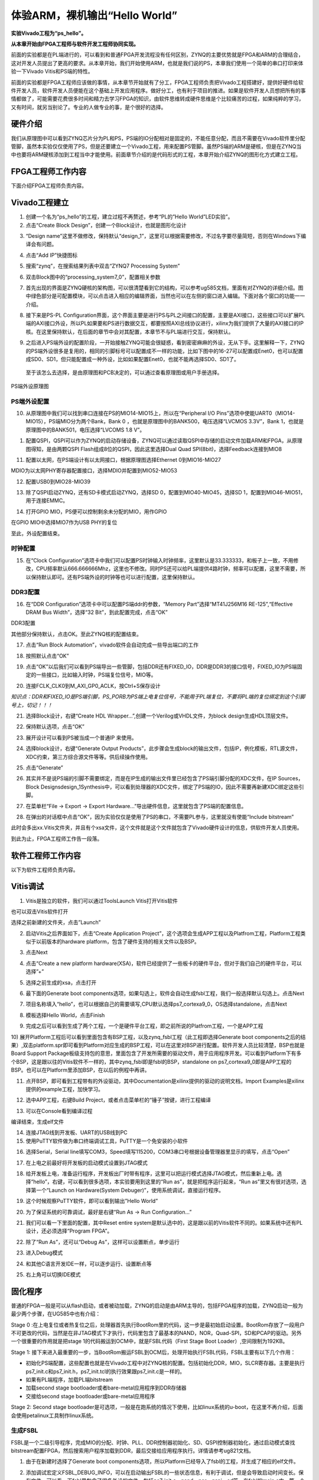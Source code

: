 体验ARM，裸机输出“Hello World”
================================

**实验Vivado工程为“ps_hello”。**

**从本章开始由FPGA工程师与软件开发工程师协同实现。**

前面的实验都是在PL端进行的，可以看到和普通FPGA开发流程没有任何区别，ZYNQ的主要优势就是FPGA和ARM的合理结合，这对开发人员提出了更高的要求。从本章开始，我们开始使用ARM，也就是我们说的PS，本章我们使用一个简单的串口打印来体验一下Vivado
Vitis和PS端的特性。

前面的实验都是FPGA工程师应该做的事情，从本章节开始就有了分工，FPGA工程师负责把Vivado工程搭建好，提供好硬件给软件开发人员，软件开发人员便能在这个基础上开发应用程序。做好分工，也有利于项目的推进。如果是软件开发人员想把所有的事情都做了，可能需要花费很多时间和精力去学习FPGA的知识，由软件思维转成硬件思维是个比较痛苦的过程，如果纯粹的学习，又有时间，就另当别论了。专业的人做专业的事，是个很好的选择。

硬件介绍
--------

我们从原理图中可以看到ZYNQ芯片分为PL和PS，PS端的IO分配相对是固定的，不能任意分配，而且不需要在Vivado软件里分配管脚，虽然本实验仅仅使用了PS，但是还要建立一个Vivado工程，用来配置PS管脚。虽然PS端的ARM是硬核，但是在ZYNQ当中也要将ARM硬核添加到工程当中才能使用。前面章节介绍的是代码形式的工程，本章开始介绍ZYNQ的图形化方式建立工程。

FPGA工程师工作内容
------------------

下面介绍FPGA工程师负责内容。

Vivado工程建立
--------------

1) 创建一个名为“ps_hello”的工程，建立过程不再赘述，参考“PL的”Hello
   World”LED实验”。

2) 点击“Create Block Design”，创建一个Block设计，也就是图形化设计

.. image:: images/01_media/image1.png
      
3) “Design
   name”这里不做修改，保持默认“design_1”，这里可以根据需要修改，不过名字要尽量简短，否则在Windows下编译会有问题。

.. image:: images/01_media/image2.png
      
4) 点击“Add IP”快捷图标

.. image:: images/01_media/image3.png
      
5) 搜索“zynq”，在搜索结果列表中双击“ZYNQ7 Processing System”

.. image:: images/01_media/image4.png
      
6) 双击Block图中的“processing_system7_0”，配置相关参数

.. image:: images/01_media/image5.png
      
7) 首先出现的界面是ZYNQ硬核的架构图，可以很清楚看到它的结构，可以参考ug585文档，里面有对ZYNQ的详细介绍。图中绿色部分是可配置模块，可以点击进入相应的编辑界面，当然也可以在左侧的窗口进入编辑。下面对各个窗口的功能一一介绍。

.. image:: images/01_media/image6.png
      
8) 接下来是PS-PL
   Configuration界面，这个界面主要是进行PS与PL之间接口的配置，主要是AXI接口，这些接口可以扩展PL端的AXI接口外设，所以PL如果要和PS进行数据交互，都要按照AXI总线协议进行，xilinx为我们提供了大量的AXI接口的IP
   核。在这里保持默认，在后面的章节中会对其配置，本章节不与PL端进行交互，保持默认。

.. image:: images/01_media/image7.png
      
9) 之后进入PS端外设的配置阶段，一开始接触ZYNQ可能会很疑惑，看到密密麻麻的外设，无从下手。这里解释一下，ZYNQ的PS端外设很多是复用的，相同的引脚标号可以配置成不一样的功能，比如下图中的16-27可以配置成Enet0，也可以配置成SD0、SD1，但只能配置成一种外设，比如如果配置Enet0，也就不能再选择SD0、SD1了。

..

   至于该怎么去选择，是由原理图和PCB决定的，可以通过查看原理图或用户手册选择。

.. image:: images/01_media/image8.png
      
.. image:: images/01_media/image9.png
      
PS端外设原理图

PS端外设配置
~~~~~~~~~~~~

10) 从原理图中我们可以找到串口连接在PS的MIO14-MIO15上，所以在“Peripheral
    I/O Pins”选项中使能UART0（MIO14-MIO15），PS端MIO分为两个Bank，Bank 0
    ，也就是原理图中的BANK500，电压选择“LVCMOS 3.3V”，Bank
    1，也就是原理图中的BANK501，电压选择“LVCOMS 1.8 V”。

.. image:: images/01_media/image10.png
      
1) 配置QSPI，QSPI可以作为ZYNQ的启动存储设备，ZYNQ可以通过读取QSPI中存储的启动文件加载ARM和FPGA，从原理图得知，是由两颗QSPI
   Flash组成8位的QSPI，因此这里选择Dual Quad
   SPI(8bit)，选择Feedback连接到MIO8

.. image:: images/01_media/image11.png
      
11) 配置以太网，在PS端设计有以太网接口，根据原理图选择Ethernet
    0到MIO16-MIO27

.. image:: images/01_media/image12.png
      
MDIO为以太网PHY寄存器配置接口，选择MDIO并配置到MIO52-MIO53

.. image:: images/01_media/image13.png
      
12) 配置USB0到MIO28-MIO39

.. image:: images/01_media/image14.png
      
13) 除了QSPI启动ZYNQ，还有SD卡模式启动ZYNQ，选择SD
    0，配置到MIO40-MIO45，选择SD 1，配置到MIO46-MIO51，用于连接EMMC。

.. image:: images/01_media/image15.png
      
14) 打开GPIO MIO，PS便可以控制剩余未分配的MIO，用作GPIO

.. image:: images/01_media/image16.png
      
在GPIO MIO中选择MIO7作为USB PHY的复位

.. image:: images/01_media/image17.png
      
至此，外设配置结束。

时钟配置
~~~~~~~~

15) 在“Clock
    Configuration”选项卡中我们可以配置PS时钟输入时钟频率，这里默认是33.333333，和板子上一致，不用修改，CPU频率默认666.666666Mhz，这里也不修改。同时PS还可以给PL端提供4路时钟，频率可以配置，这里不需要，所以保持默认即可。还有PS端外设的时钟等也可以进行配置，这里保持默认。

.. image:: images/01_media/image18.png
      
DDR3配置
~~~~~~~~

16) 在“DDR Configuration”选项卡中可以配置PS端ddr的参数，“Memory
    Part”选择“MT41J256M16 RE-125”,“Effective DRAM Bus Width”，选择“32
    Bit”，到此配置完成，点击“OK”

.. image:: images/01_media/image19.png
      
DDR3配置

其他部分保持默认，点击OK。至此ZYNQ核的配置结束。

17) 点击“Run Block Automation”，vivado软件会自动完成一些导出端口的工作

.. image:: images/01_media/image20.png
      
18) 按照默认点击“OK”

.. image:: images/01_media/image21.png
      
19) 点击“OK”以后我们可以看到PS端导出一些管脚，包括DDR还有FIXED_IO，DDR是DDR3的接口信号，FIXED_IO为PS端固定的一些接口，比如输入时钟，PS端复位信号，MIO等。

.. image:: images/01_media/image22.png
      
20) 连接FCLK_CLK0到M_AXI_GP0_ACLK，按Ctrl+S保存设计

.. image:: images/01_media/image23.png
      
*知识点：DDR和FIXED_IO是PS端引脚，PS_PORB为PS端上电复位信号，不能用于PL端复位，不要将PL端的复位绑定到这个引脚号上，切记！！！*

.. image:: images/01_media/image24.png
      
21) 选择Block设计，右键“Create HDL
    Wrapper...”,创建一个Verilog或VHDL文件，为block
    design生成HDL顶层文件。

.. image:: images/01_media/image25.png
      
22) 保持默认选项，点击“OK”

.. image:: images/01_media/image26.png
      
23) 展开设计可以看到PS被当成一个普通IP 来使用。

.. image:: images/01_media/image27.png
      
24) 选择block设计，右键“Generate Output
    Products”，此步骤会生成block的输出文件，包括IP，例化模板，RTL源文件，XDC约束，第三方综合源文件等等。供后续操作使用。

.. image:: images/01_media/image28.png
      
25) 点击“Generate”

.. image:: images/01_media/image29.png
      
26) 其实并不是说PS端的引脚不需要绑定，而是在IP生成的输出文件里已经包含了PS端引脚分配的XDC文件，在IP
    Sources，Block
    Designsdesign_1Synthesis中，可以看到处理器的XDC文件，绑定了PS端的IO，因此不需要再新建XDC绑定这些引脚。

.. image:: images/01_media/image30.png
      
27) 在菜单栏“File -> Export -> Export
    Hardware...”导出硬件信息，这里就包含了PS端的配置信息。

.. image:: images/01_media/image31.png
      
28) 在弹出的对话框中点击“OK”，因为实验仅仅是使用了PS的串口，不需要PL参与，这里就没有使能“Include
    bitstream”

此时会多出xx.Vitis文件夹，并且有个xsa文件，这个文件就是这个文件就包含了Vivado硬件设计的信息，供软件开发人员使用。

.. image:: images/01_media/image32.png
      
到此为止，FPGA工程师工作告一段落。

软件工程师工作内容
------------------

以下为软件工程师负责内容。

Vitis调试
---------

1) Vitis是独立的软件，我们可以通过ToolsLaunch Vitis打开Vitis软件

.. image:: images/01_media/image33.png
      
也可以双击Vitis软件打开

.. image:: images/01_media/image34.png
         
选择之前新建的文件夹，点击”Launch”

.. image:: images/01_media/image35.png
         
2) 启动Vitis之后界面如下，点击“Create Application Project”，这个选项会生成APP工程以及Platfrom工程，Platform工程类似于以前版本的hardware platform，包含了硬件支持的相关文件以及BSP。

.. image:: images/01_media/image36.png
         
3) 点击Next

.. image:: images/01_media/image37.png
         
4) 点击“Create a new platform hardware(XSA)，软件已经提供了一些板卡的硬件平台，但对于我们自己的硬件平台，可以选择”+”

.. image:: images/01_media/image38.png
         
5) 选择之前生成的xsa，点击打开

.. image:: images/01_media/image39.png
         
6) 最下面的Generate boot components选项，如果勾选上，软件会自动生成fsbl工程，我们一般选择默认勾选上。点击Next

.. image:: images/01_media/image40.png
         
7) 项目名称填入“hello”，也可以根据自己的需要填写,CPU默认选择ps7_cortexa9_0，OS选择standalone，点击Next

.. image:: images/01_media/image41.png
         
.. image:: images/01_media/image42.png
         
8) 模板选择Hello World，点击Finish

.. image:: images/01_media/image43.png
         
9) 完成之后可以看到生成了两个工程，一个是硬件平台工程，即之前所说的Platfrom工程，一个是APP工程

.. image:: images/01_media/image44.png
         
10) 展开Platform工程后可以看到里面包含有BSP工程，以及zynq_fsbl工程（此工程即选择Generate boot
components之后的结果）,双击platform.spr即可看到Platform对应生成的BSP工程，可以在这里对BSP进行配置。软件开发人员比较清楚，BSP也就是Board Support
Package板级支持包的意思，里面包含了开发所需要的驱动文件，用于应用程序开发。可以看到Platform下有多个BSP，这是跟以往的Vitis软件不一样的，其中zynq_fsbl即是fsbl的BSP，standalone on
ps7_cortexa9_0即是APP工程的BSP。也可以在Platform里添加BSP，在以后的例程中再讲。

.. image:: images/01_media/image45.png
         
11) 点开BSP，即可看到工程带有的外设驱动，其中Documentation是xilinx提供的驱动的说明文档，Import Examples是xilinx提供的example工程，加快学习。

.. image:: images/01_media/image46.png
      
12) 选中APP工程，右键Build Project，或者点击菜单栏的“锤子”按键，进行工程编译

.. image:: images/01_media/image47.png
      
13) 可以在Console看到编译过程

.. image:: images/01_media/image48.png
      
编译结束，生成elf文件

.. image:: images/01_media/image49.png
      
14) 连接JTAG线到开发板、UART的USB线到PC

15) 使用PuTTY软件做为串口终端调试工具，PuTTY是一个免安装的小软件

.. image:: images/01_media/image50.png
      
16) 选择Serial，Serial line填写COM3，Speed填写115200，COM3串口号根据设备管理器里显示的填写，点击“Open”

.. image:: images/01_media/image51.png
      
17) 在上电之前最好将开发板的启动模式设置到JTAG模式

.. image:: images/01_media/image52.png
      
18) 给开发板上电，准备运行程序，开发板出厂时带有程序，这里可以把运行模式选择JTAG模式，然后重新上电。选择“hello”，右键，可以看到很多选项，本实验要用到这里的“Run as”，就是把程序运行起来，“Run as”里又有很对选项，选择第一个“Launch on Hardware(System Debuger)”，使用系统调试，直接运行程序。

.. image:: images/01_media/image53.png
      
19) 这个时候观察PuTTY软件，即可以看到输出”Hello World”

.. image:: images/01_media/image54.png
      
20) 为了保证系统的可靠调试，最好是右键“Run As -> Run Configuration...”

.. image:: images/01_media/image55.png
      
21) 我们可以看一下里面的配置，其中Reset entire system是默认选中的，这是跟以前的Vitis软件不同的。如果系统中还有PL设计，还必须选择“Program FPGA”。

.. image:: images/01_media/image56.png
      
22) 除了“Run As”，还可以“Debug As”，这样可以设置断点，单步运行

.. image:: images/01_media/image57.png
      
23) 进入Debug模式

.. image:: images/01_media/image58.png
      
24) 和其他C语言开发IDE一样，可以逐步运行、设置断点等

.. image:: images/01_media/image59.png
      
25) 右上角可以切换IDE模式

.. image:: images/01_media/image60.png
      
固化程序
--------

普通的FPGA一般是可以从flash启动，或者被动加载，ZYNQ的启动是由ARM主导的，包括FPGA程序的加载，ZYNQ启动一般为最少两个步骤，在UG585中也有介绍：

Stage 0
:在上电复位或者热复位之后，处理器首先执行BootRom里的代码，这一步是最初始启动设置。BootRom存放了一段用户不可更改的代码，当然是在非JTAG模式下才执行，代码里包含了最基本的NAND，NOR，Quad-SPI，SD和PCAP的驱动。另外一个很重要的作用就是把stage
1的代码搬运到OCM中，就是FSBL代码（First Stage Boot Loader）,空间限制为192KB。

Stage 1:
接下来进入最重要的一步，当BootRom搬运FSBL到OCM后，处理开始执行FSBL代码，FSBL主要有以下几个作用：

-  初始化PS端配置，这些配置也就是在Vivado工程中对ZYNQ核的配置。包括初始化DDR，MIO，SLCR寄存器。主要是执行ps7_init.c和ps7_init.h，ps7_init.tcl的执行效果跟ps7_init.c是一样的。

-  如果有PL端程序，加载PL端bitstream

-  加载second stage bootloader或者bare-metal应用程序到DDR存储器

-  交接给second stage bootloader或bare-metal应用程序

.. image:: images/01_media/image61.png
      
Stage 2: Second stage
bootloader是可选项，一般是在跑系统的情况下使用，比如linux系统的u-boot，在这里不再介绍，后面会使用petalinux工具制作linux系统。

生成FSBL
~~~~~~~~

FSBL是一个二级引导程序，完成MIO的分配、时钟、PLL、DDR控制器初始化、SD、QSPI控制器初始化，通过启动模式查找bitstream配置FPGA，然后搜索用户程序加载到DDR，最后交接给应用程序执行。详情请参考ug821文档。

1) 由于在新建时选择了Generate boot components选项，所以Platform已经导入了fsbl的工程，并生成了相应的elf文件。

.. image:: images/01_media/image62.png
      
2) 添加调试宏定义FSBL_DEBUG_INFO，可以在启动输出FSBL的一些状态信息，有利于调试，但是会导致启动时间变长。保存文件。可以看一下fsbl里包含了很多外设的文件，包括ps7_init.c，nand，nor，qspi，sd等，在fsbl的main.c中，第一个运行的函数就是ps7_init，至于后面的工作，大家可以再仔细读读代码。当然这个fsbl模板也是可以修改的，至于怎么修改根据自己的需求来做。

.. image:: images/01_media/image63.png
      
3) 重新Build Project

.. image:: images/01_media/image64.png
      
4) 接下来我们可以点击APP工程的system，右键选择Build project

.. image:: images/01_media/image65.png
      
5) 这个时候就会多出一个Debug文件夹，生成了对应的BOOT.BIN

.. image:: images/01_media/image66.png
      
6) 还有一种方法就是，点击APP工程的system右键选择Creat Boot Image，弹出的窗口中可以看到生成的BIF文件路径，BIF文件是生成BOOT文件的配置文件，还有生成的BOOT.bin文件路径，BOOT.bin文件是我们需要的启动文件，可以放到SD卡启动，也可以烧写到QSPI Flash。

.. image:: images/01_media/image67.png
      
.. image:: images/01_media/image68.png
      
7) 在Boot image partitions列表中有要合成的文件，第一个文件一定是bootloader文件，就是上面生成的fsbl.elf文件，第二个文件是FPGA配置文件bitstream，在本实验中由于没有FPGA的bitstream，不需要添加，第三个是应用程序，在本实验中为hello.elf，由于没有bitstream，在本实验中只添加bootloader和应用程序。点击Create Image生成。

.. image:: images/01_media/image69.png
      
8) 在生成的目录下可以找到BOOT.bin文件

.. image:: images/01_media/image70.png
      
SD卡启动测试
~~~~~~~~~~~~

1) 格式化SD卡，只能格式化为FAT32格式，其他格式无法启动

.. image:: images/01_media/image71.png
      
2) 放入BOOT.bin文件，放在根目录

.. image:: images/01_media/image72.png
      
3) SD卡插入开发板的SD卡插槽

4) 启动模式调整为SD卡启动

.. image:: images/01_media/image73.png
      
5) 打开putty软件，上电启动，即可看到打印信息，红色框为FSBL启动信息，黄色箭头部分为执行的应用程序helloworld

.. image:: images/01_media/image74.png
      
QSPI启动测试
~~~~~~~~~~~~

1) 在Vitis菜单Xilinx -> Program Flash

.. image:: images/01_media/image75.png
      
1) Hardware Platform选择最新的，Image FIle文件选择要烧写的BOOT.bin，FSBL file选择fsbl.elf。选择Verify after flash，在烧写完成后校验flash。

.. image:: images/01_media/image76.png
      
2) 点击Program等待烧写完成

.. image:: images/01_media/image77.png
      
设置启动模式为QSPI，再次启动，可以在putty里看到与SD同样的启动效果。

Vivado下烧写QSPI 
~~~~~~~~~~~~~~~~~

1) 在HARDWARE MANGER下选择器件，右键Add Configuration Memory Device

.. image:: images/01_media/image78.png
      
2) 选择尝试Winbond，类型选择qspi，宽度选择x8-dual_parallel，这时候出现一个w25q128，开发板使用w25q256，但是不影响烧录。

.. image:: images/01_media/image79.png
      
3) 右键选择编程文件

.. image:: images/01_media/image80.png
      
4) 选择要烧写的文件和fsbl文件，就可以烧写了，如果烧写时不是JTAG启动模式，软件会给出一个警告，所以建议烧写QSPI的时候设置到JTAG启动模式

.. image:: images/01_media/image81.png
      
使用批处理文件快速烧写QSPI
~~~~~~~~~~~~~~~~~~~~~~~~~~

1) 新建一个program_qspi.txt文本文件，扩展名改为bat,内容填写如下，其中set XIL_CSE_ZYNQ_DISPLAY_UBOOT_MESSAGES=1设置显示烧写过程中的uboot打印信息，
C:\\Xilinx\\Vitis\\2023.1\\bin\\program_flash
为我们工具路径，按照安装路径适当修改，-f
为要烧写的文件，-fsbl为要烧写使用的fsbl文件，-verify为校验选项。

::

 set XIL_CSE_ZYNQ_DISPLAY_UBOOT_MESSAGES=1
 call C:\Xilinx\Vitis\2023.1\bin\program_flash -f BOOT.bin -offset 0 -flash_type qspi_dual_parallel -fsbl fsbl.elf -verify
 pause

1) 把要烧录的BOOT.bin、fsbl、bat文件放在一起

.. image:: images/01_media/image82.png
      
3) 插上JTAG线后上电，双击bat文件即可烧写flash。

.. image:: images/01_media/image83.png
      
常见问题
--------

仅有PL端逻辑的固化
~~~~~~~~~~~~~~~~~~

有很多人会问，如果只有PL端的逻辑，不需要PS端该怎么固化程序呢？不带ARM的FPGA固化是没问题的，但是对于ZYNQ来说，必须要有PS端的配合才能固化程序。那么对于前面的”PL的“Hello World”LED实验”该怎么固化程序呢？

1. 根据本章的PS端添加ZYNQ核并配置，最简单的方法就是在本章工程的基础上添加LED实验的verilog源文件，并进行例化，组成一个系统，并需要生成bitstream。

.. image:: images/01_media/image84.png
      
.. image:: images/01_media/image85.png
      
2. 生成bitstream之后，导出硬件，选择include bitstream

.. image:: images/01_media/image86.png
         
3. 在生成BOOT.BIN时，还是需要一个app工程hello，仅仅是为了生成BOOT.BIN，默认情况下在system右键Build Project，即可生成包含bitstream的BOOT.BIN。

.. image:: images/01_media/image87.png
      
打开Create Boot Image界面可以看到，Boot Image Partitions的文件顺序是fsbl、bitstream、app，注意顺序不要颠倒，利用这样生成的BOOT.BIN就可以按照前面的启动方式测试启动了

.. image:: images/01_media/image88.png
      
在course_s2文件夹，我们提供了一个名为led_qspi_sd的工程，大家可以参考。

使用技巧分享
------------

在频繁的修改源文件，并进行编译的时候，最好选择APP工程进行Build Project，这种情况下只会生成elf文件。

.. image:: images/01_media/image89.png
      
如果想生成BOOT.BIN文件，可以选择system进行编译，这种情况既会生成elf也会生成BOOT.BIN，笔者最开始用的时候就吃过亏，每次编译都是选择system，结果每次都要等待生成BOOT.BIN，浪费时间，大家可以注意一下。

.. image:: images/01_media/image90.png
      
本章小结
--------

本章从FPGA工程师和软件工程师两者角度出发，介绍了ZYNQ开发的经典流程，FPGA工程师的主要工作是搭建好硬件平台，提供硬件描述文件xsa给软件工程师，软件工程师在此基础上开发应用程序。本章是一个简单的例子介绍了FPGA和软件工程师协同工作，后续还会牵涉到PS与PL之间的联合调试，较为复杂，也是ZYNQ开发的核心部分。

同时也介绍了FSBL，启动文件的制作，SD卡启动方式，QSPI下载及启动方式，Vivado下载BOOT.BIN方式，本章没有FPGA加载文件，后面的应用中会再介绍添加FPGA加载文件制作BOOT.BIN。

后续的工程都会以本章节的配置为准，后面不再介绍ZYNQ的基本配置。

千里之行，始于足下，相信经过本章的学习，大家对ZYNQ开发有了基本概念，高楼稳不稳，要看地基打的牢不牢，虽然本章较为简单，但也有很多知识点待诸位慢慢消化。加油！！！
